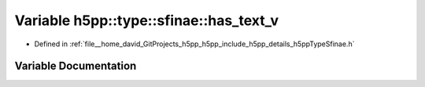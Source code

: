 .. _exhale_variable_namespaceh5pp_1_1type_1_1sfinae_1af5625bfa032aef50d424c1ab8ed50527:

Variable h5pp::type::sfinae::has_text_v
=======================================

- Defined in :ref:`file__home_david_GitProjects_h5pp_h5pp_include_h5pp_details_h5ppTypeSfinae.h`


Variable Documentation
----------------------


.. doxygenvariable:: h5pp::type::sfinae::has_text_v
